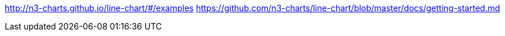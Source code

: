 http://n3-charts.github.io/line-chart/#/examples
https://github.com/n3-charts/line-chart/blob/master/docs/getting-started.md
